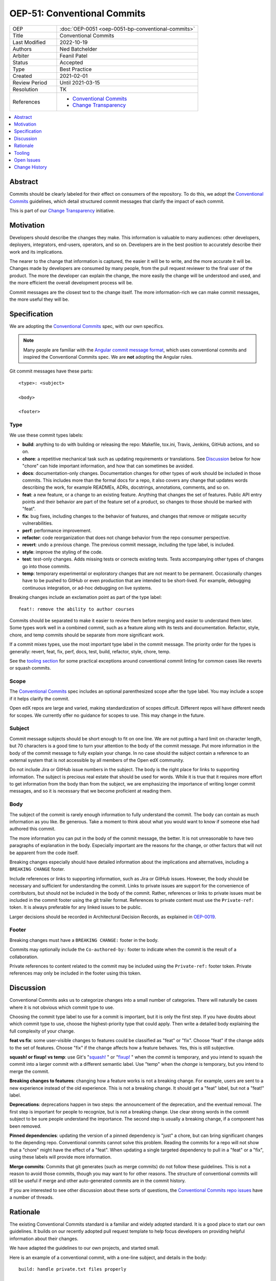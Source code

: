 OEP-51: Conventional Commits
############################

.. list-table::
   :widths: 25 75

   * - OEP
     - :doc:`OEP-0051 <oep-0051-bp-conventional-commits>`
   * - Title
     - Conventional Commits
   * - Last Modified
     - 2022-10-19
   * - Authors
     - Ned Batchelder
   * - Arbiter
     - Feanil Patel
   * - Status
     - Accepted
   * - Type
     - Best Practice
   * - Created
     - 2021-02-01
   * - Review Period
     - Until 2021-03-15
   * - Resolution
     - TK
   * - References
     -
       - `Conventional Commits`_
       - `Change Transparency`_

.. contents::
   :local:
   :depth: 1

Abstract
********

Commits should be clearly labeled for their effect on consumers of the repository.  To do this, we adopt the `Conventional Commits`_ guidelines, which detail structured commit messages that clarify the impact of each commit.

This is part of our `Change Transparency`_ initiative.

Motivation
**********

Developers should describe the changes they make.  This information is valuable to many audiences: other developers, deployers, integrators, end-users, operators, and so on. Developers are in the best position to accurately describe their work and its implications.

The nearer to the change that information is captured, the easier it will be to write, and the more accurate it will be.  Changes made by developers are consumed by many people, from the pull request reviewer to the final user of the product.  The more the developer can explain the change, the more easily the change will be understood and used, and the more efficient the overall development process will be.

Commit messages are the closest text to the change itself.  The more information-rich we can make commit messages, the more useful they will be.


Specification
*************

We are adopting the `Conventional Commits`_ spec, with our own specifics.

.. note::
   Many people are familiar with the `Angular commit message format`_, which uses conventional commits and inspired the Conventional Commits spec.  We are **not** adopting the Angular rules.

Git commit messages have these parts::

    <type>: <subject>

    <body>

    <footer>

Type
====

We use these commit types labels:

* **build**: anything to do with building or releasing the repo: Makefile, tox.ini, Travis, Jenkins, GitHub actions, and so on.

* **chore**: a repetitive mechanical task such as updating requirements or translations. See `Discussion`_ below for how "chore" can hide important information, and how that can sometimes be avoided.

* **docs**: documentation-only changes. Documentation changes for other types of work should be included in those commits. This includes more than the formal docs for a repo, it also covers any change that updates words describing the work, for example READMEs, ADRs, docstrings, annotations, comments, and so on.

* **feat**: a new feature, or a change to an existing feature. Anything that changes the set of features.  Public API entry points and their behavior are part of the feature set of a product, so changes to those should be marked with "feat".

* **fix**: bug fixes, including changes to the behavior of features, and changes that remove or mitigate security vulnerabilities.

* **perf**: performance improvement.

* **refactor**: code reorganization that does not change behavior from the repo consumer perspective.

* **revert**: undo a previous change. The previous commit message, including the type label, is included.

* **style**: improve the styling of the code.

* **test**: test-only changes. Adds missing tests or corrects existing tests. Tests accompanying other types of changes go into those commits.

* **temp**: temporary experimental or exploratory changes that are not meant to be permanent.  Occasionally changes have to be pushed to GitHub or even production that are intended to be short-lived. For example, debugging continuous integration, or ad-hoc debugging on live systems.


Breaking changes include an exclamation point as part of the type label::

    feat!: remove the ability to author courses

Commits should be separated to make it easier to review them before merging and easier to understand them later.  Some types work well in a combined commit, such as a feature along with its tests and documentation.   Refactor, style, chore, and temp commits should be separate from more significant work.

If a commit mixes types, use the most important type label in the commit message.  The priority order for the types is generally: revert, feat, fix, perf, docs, test, build, refactor, style, chore, temp.

See the `tooling section`_ for some practical exceptions around conventional commit linting for common cases like reverts or squash commits.

Scope
=====

The `Conventional Commits`_ spec includes an optional parenthesized scope after the type label.  You may include a scope if it helps clarify the commit.

Open edX repos are large and varied, making standardization of scopes difficult.  Different repos will have different needs for scopes.  We currently offer no guidance for scopes to use.  This may change in the future.

Subject
=======

Commit message subjects should be short enough to fit on one line.  We are not putting a hard limit on character length, but 70 characters is a good time to turn your attention to the body of the commit message.  Put more information in the body of the commit message to fully explain your change.  In no case should the subject contain a reference to an external system that is not accessible by all members of the Open edX community.

Do not include Jira or GitHub issue numbers in the subject.  The body is the right place for links to supporting information.  The subject is precious real estate that should be used for words.  While it is true that it requires more effort to get information from the body than from the subject, we are emphasizing the importance of writing longer commit messages, and so it is necessary that we become proficient at reading them.

Body
====

The subject of the commit is rarely enough information to fully understand the commit.  The body can contain as much information as you like.  Be generous.  Take a moment to think about what you would want to know if someone else had authored this commit.

The more information you can put in the body of the commit message, the better. It is not unreasonable to have two paragraphs of explanation in the body.  Especially important are the reasons for the change, or other factors that will not be apparent from the code itself.

Breaking changes especially should have detailed information about the implications and alternatives, including a ``BREAKING CHANGE`` footer.

Include references or links to supporting information, such as Jira or GitHub issues.  However, the body should be necessary and sufficient for understanding the commit.  Links to private issues are support for the convenience of contributors, but should not be included in the body of the commit.  Rather, references or links to private issues must be included in the commit footer using the git trailer format.  References to private content must use the ``Private-ref:`` token. It is always preferable for any linked issues to be public.

Larger decisions should be recorded in Architectural Decision Records, as explained in `OEP-0019`__.

__ https://open-edx-proposals.readthedocs.io/en/latest/oep-0019-bp-developer-documentation.html#adrs

Footer
======

Breaking changes must have a ``BREAKING CHANGE:`` footer in the body.

Commits may optionally include the ``Co-authored-by:`` footer to indicate when the commit is the result of a collaboration.

Private references to content related to the commit may be included using the ``Private-ref:`` footer token.  Private references may only be included in the footer using this token.



Discussion
**********

Conventional Commits asks us to categorize changes into a small number of categories.  There will naturally be cases where it is not obvious which commit type to use.

Choosing the commit type label to use for a commit is important, but it is only the first step.  If you have doubts about which commit type to use, choose the highest-priority type that could apply.  Then write a detailed body explaining the full complexity of your change.

**feat vs fix**: some user-visible changes to features could be classified as "feat" or "fix".  Choose "feat" if the change adds to the set of features.  Choose "fix" if the change affects how a feature behaves.  Yes, this is still subjective.

**squash! or fixup! vs temp**: use Git's "`squash!`_ " or "`fixup!`_ " when the *commit* is temporary, and you intend to squash the commit into a larger commit with a different semantic label. Use "temp" when the *change* is temporary, but you intend to merge the commit.

**Breaking changes to features**: changing how a feature works is not a breaking change.  For example, users are sent to a new experience instead of the old experience. This is not a breaking change.  It should get a "feat" label, but not a "feat!" label.

**Deprecations**: deprecations happen in two steps: the announcement of the deprecation, and the eventual removal.  The first step is important for people to recognize, but is not a breaking change.  Use clear strong words in the commit subject to be sure people understand the importance.  The second step is usually a breaking change, if a component has been removed.

**Pinned dependencies**: updating the version of a pinned dependency is "just" a chore, but can bring significant changes to the depending repo.  Conventional commits cannot solve this problem.  Reading the commits for a repo will not show that a "chore" might have the effect of a "feat".  When updating a single targeted dependency to pull in a "feat" or a "fix", using these labels will provide more information.

**Merge commits**: Commits that git generates (such as merge commits) do not follow these guidelines.  This is not a reason to avoid those commits, though you may want to for other reasons.  The structure of conventional commits will still be useful if merge and other auto-generated commits are in the commit history.

If you are interested to see other discussion about these sorts of questions, the `Conventional Commits repo issues`__ have a number of threads.

__ https://github.com/conventional-commits/conventionalcommits.org/issues


Rationale
*********

The existing Conventional Commits standard is a familiar and widely adopted standard.  It is a good place to start our own guidelines.  It builds on our recently adopted pull request template to help focus developers on providing helpful information about their changes.

We have adapted the guidelines to our own projects, and started small.

Here is an example of a conventional commit, with a one-line subject, and details in the body::

    build: handle private.txt files properly

    The requirements/edx/private.txt file is for dev's own private package
    needs.  There are two installation mechanisms in edx-platform, and
    neither handled the file properly:

    - `paver install_prereqs` had the wrong file name.  The file was moved
      almost three years ago, and paver was not kept up.

    - `make requirements` used `private.*` which included private.in, which
      pip-sync balks at.

    Fixes: https://github.com/openedx/fake-example-repo/issues/1234
    Co-authored-by: Alice Example <alice@example.com>
    Private-ref: https://internal-work-tracker.example.com/BOM-2345

.. _tooling section:

Tooling
*******

A few tools are being used to encourage and measure conformance to this standard:

- A `GitHub Action`_ uses `commitlint`_ with our own `configuration file`_ to check the commits in pull requests. The Python cookiecutters and frontend template have been updated to install this action in new repos, and the repo-health dashboard collects information about whether the action is in place.

  Our configuration of commitlint allows for certain commit messages, like Github's "Revert" or Git's "`squash!`_ " and "`fixup!`_ " that are not meant to be merged.

- A `conventional_commits command`_ in edx/repo-tools can examine repos and plot conformance over time.

.. _GitHub Action: https://github.com/openedx/.github/blob/master/.github/workflows/commitlint.yml
.. _commitlint: https://commitlint.js.org
.. _configuration file: https://github.com/openedx/edx-lint/blob/master/edx_lint/files/commitlint.config.js
.. _squash!: https://git-scm.com/docs/git-commit#Documentation/git-commit.txt-code--squashltcommitgtcode
.. _fixup!: https://git-scm.com/docs/git-commit#Documentation/git-commit.txt-code--fixupamendrewordltcommitgtcode
.. _conventional_commits command: https://github.com/openedx/repo-tools/tree/master/edx_repo_tools/conventional_commits


Open Issues
***********

Some discussions concerning conventional commits are not yet resolved.

Scope
=====

Is there a standard for scopes that could be useful?  Component names could be inferred from the files changed in the commit, and will vary from repo to repo.  Perhaps a broad description of what is affected, such as "UI" and "API"?


Grammar
=======

Some commit guidelines are prescriptive about what grammar to use in commit subjects.  The two popular options are imperative mood (what will this commit do? "fix: handle name changes correctly") or past tense (what did this commit do? "fix: corrected the handling of name changes").



Change History
**************

2022-10-19: Added note for alternative to "chore" when doing a targeted upgrade of a single dependency.

2022-07-20: Added `Private-ref:` footer for private links.

2021-11-01: Note exceptions like ``squash!`` and ``fixup!``.

2021-11-02: Added the Tooling section.

2021-09-08: Scopes are optional, but unstandardized.

2021-03-16: Updates throughout based on review feedback.

2021-02-25: Converted to OEP-0051.

2021-02-01: A draft for review.


.. _Conventional Commits: https://www.conventionalcommits.org
.. _Change Transparency: https://github.com/openedx/open-edx-proposals/pull/180
.. _Angular commit message format: https://github.com/angular/angular/blob/master/CONTRIBUTING.md#-commit-message-format
